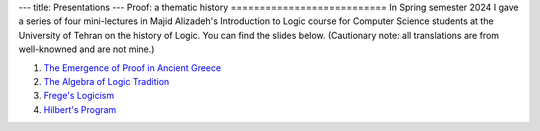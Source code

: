 ---
title: Presentations
---
Proof: a thematic history
===========================
In Spring semester 2024 I gave a series of four mini-lectures in Majid Alizadeh's Introduction to Logic course for Computer Science students at the University of Tehran on the history of Logic. You can find the slides below. (Cautionary note: all translations are from well-knowned and are not mine.)

1. `The Emergence of Proof in Ancient Greece </pdfs/S1.pdf>`_
2. `The Algebra of Logic Tradition </pdfs/S2.pdf>`_
3. `Frege's Logicism </pdfs/S3.pdf>`_
4. `Hilbert's Program </pdfs/S4.pdf>`_